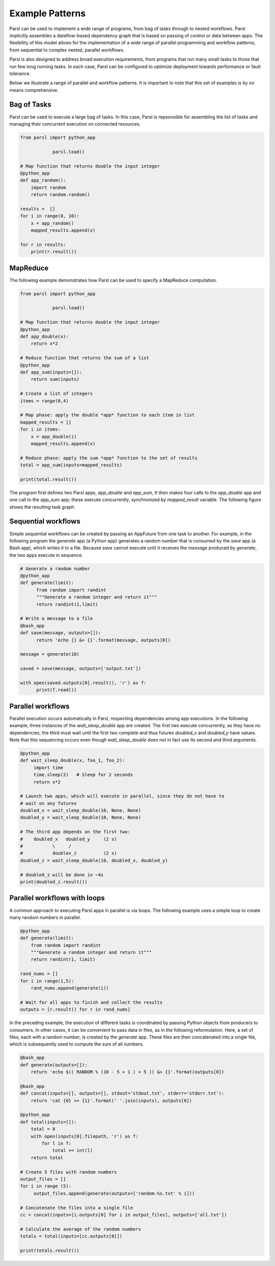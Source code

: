 .. _label-workflow:

Example Patterns
================

Parsl can be used to implement a wide range of programs, from bag of tasks
through to nested workflows. Parsl implicitly assembles a dataflow-based
dependency graph that is based on passing of control or data between apps. 
The flexibility of this model allows for the implementation of a wide range 
of parallel programming and workflow patterns, from sequential to complex 
nested, parallel workflows. 

Parsl is also designed to address broad execution requirements, from programs
that run many small tasks to those that run few long running tasks. 
In each case, Parsl can be configured to optimize deployment towards performance 
or fault tolerance.

Below we illustrate a range of parallel and workflow patterns. It is important 
to note that this set of examples is by no means comprehensive.


Bag of Tasks
------------
Parsl can be used to execute a large bag of tasks.  In this case, Parsl
is repsonsible for assembling the list of tasks and managing their concurrent
execution on connected resources. 

.. code-block:: python

    from parsl import python_app
    
		parsl.load()

    # Map function that returns double the input integer
    @python_app
    def app_random():
        import random
        return random.random()

    results =  []
    for i in range(0, 10):
        x = app_random()
        mapped_results.append(x)

    for r in results: 
        print(r.result())


MapReduce
---------
The following example demonstrates how Parsl can be used to specify a MapReduce computation.

.. code-block:: python

    from parsl import python_app
    
		parsl.load()

    # Map function that returns double the input integer
    @python_app
    def app_double(x):
        return x*2

    # Reduce function that returns the sum of a list
    @python_app
    def app_sum(inputs=[]):
        return sum(inputs)

    # Create a list of integers
    items = range(0,4)

    # Map phase: apply the double *app* function to each item in list
    mapped_results = []
    for i in items:
        x = app_double(i)
        mapped_results.append(x)

    # Reduce phase: apply the sum *app* function to the set of results
    total = app_sum(inputs=mapped_results)

    print(total.result())

The program first defines two Parsl apps, `app_double` and `app_sum`,
It then makes four calls to the `app_double` app and one call to the `app_sum` app;
these execute concurrently, synchronized  by `mapped_result` variable.
The following figure shows the resulting task graph. 

.. image:: ../images/MapReduce.png


Sequential workflows
--------------------

Simple sequential workflows can be created by passing an AppFuture from one task to another. For example, in the following program the `generate` app (a Python app) generates a random number that is consumed by the `save` app (a Bash app), which writes it to a file. Because `save` cannot execute until it receives the `message` produced by `generate`, the two apps execute in sequence.

.. code-block:: python

      # Generate a random number
      @python_app
      def generate(limit):
            from random import randint
            """Generate a random integer and return it"""
            return randint(1,limit)

      # Write a message to a file
      @bash_app
      def save(message, outputs=[]):
            return 'echo {} &> {}'.format(message, outputs[0])

      message = generate(10)

      saved = save(message, outputs=['output.txt'])

      with open(saved.outputs[0].result(), 'r') as f:
            print(f.read())


Parallel workflows
------------------

Parallel execution occurs automatically in Parsl, respecting dependencies among app executions. In the following example, three instances of the `wait_sleep_double` app are created. The first two execute concurrently, as they have no dependencies; the third must wait until the first two complete and thus futures `doubled_x` and `doubled_y` have values. Note that this sequencing occurs even though `wait_sleep_double` does not in fact use its second and third arguments.

.. code-block:: python

      @python_app
      def wait_sleep_double(x, foo_1, foo_2):
           import time
           time.sleep(2)   # Sleep for 2 seconds
           return x*2

      # Launch two apps, which will execute in parallel, since they do not have to
      # wait on any futures
      doubled_x = wait_sleep_double(10, None, None)
      doubled_y = wait_sleep_double(10, None, None)

      # The third app depends on the first two:
      #    doubled_x   doubled_y     (2 s)
      #           \     /
      #           doublex_z          (2 s)
      doubled_z = wait_sleep_double(10, doubled_x, doubled_y)

      # doubled_z will be done in ~4s
      print(doubled_z.result())

Parallel workflows with loops
-----------------------------

A common approach to executing Parsl apps in parallel is via loops. The following example uses a simple loop to create many random numbers in parallel.

.. code-block:: python

    @python_app
    def generate(limit):
        from random import randint
        """Generate a random integer and return it"""
        return randint(1, limit)

    rand_nums = []
    for i in range(1,5):
        rand_nums.append(generate(i))

    # Wait for all apps to finish and collect the results
    outputs = [r.result() for r in rand_nums]

In the preceding example, the execution of different tasks is coordinated by passing Python objects from producers to consumers. In other cases, it can be convenient to pass data in files, as in the following reformulation. Here, a set of files, each with a random number, is created by the `generate` app. These files are then concatenated into a single file, which is subsequently used to compute the sum of all numbers. 

.. code-block:: python

      @bash_app
      def generate(outputs=[]):
          return 'echo $(( RANDOM % (10 - 5 + 1 ) + 5 )) &> {}'.format(outputs[0])

      @bash_app
      def concat(inputs=[], outputs=[], stdout='stdout.txt', stderr='stderr.txt'):
          return 'cat {0} >> {1}'.format(' '.join(inputs), outputs[0])

      @python_app
      def total(inputs=[]):
          total = 0
          with open(inputs[0].filepath, 'r') as f:
              for l in f:
                  total += int(l)
          return total

      # Create 5 files with random numbers
      output_files = []
      for i in range (5):
           output_files.append(generate(outputs=['random-%s.txt' % i]))

      # Concatenate the files into a single file
      cc = concat(inputs=[i.outputs[0] for i in output_files], outputs=['all.txt'])

      # Calculate the average of the random numbers
      totals = total(inputs=[cc.outputs[0]])

      print(totals.result())
